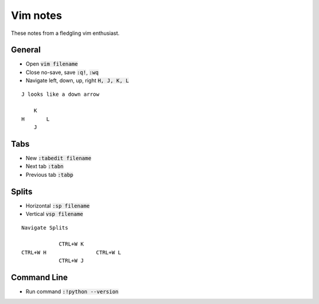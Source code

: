 =========
Vim notes
=========

These notes from a fledgling vim enthusiast.

General
_______

* Open :code:`vim filename`
* Close no-save, save :code:`:q!`, :code:`:wq`
* Navigate left, down, up, right :code:`H, J, K, L`

::

    J looks like a down arrow

        K
    H       L
        J

Tabs
____

* New :code:`:tabedit filename`
* Next tab :code:`:tabn`
* Previous tab :code:`:tabp`


Splits
______

* Horizontal :code:`:sp filename`
* Vertical :code:`vsp filename`

::

    Navigate Splits

                CTRL+W K
    CTRL+W H                CTRL+W L
                CTRL+W J

Command Line
____________

* Run command :code:`:!python --version`


